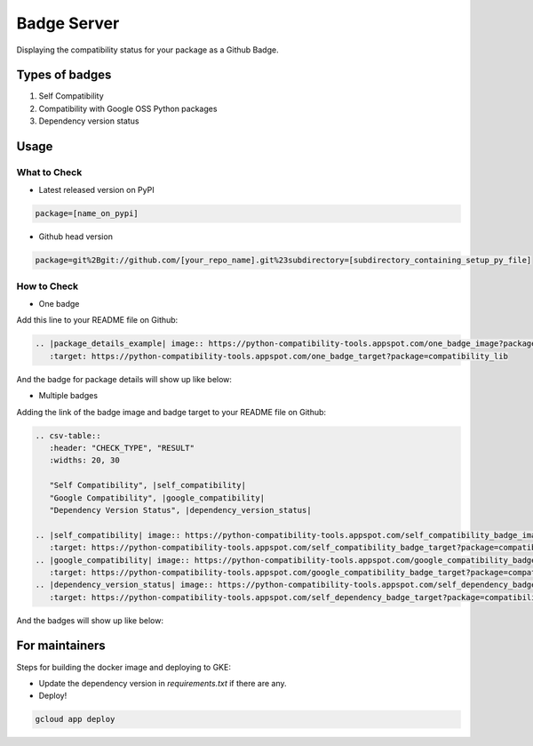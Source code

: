 Badge Server
============

Displaying the compatibility status for your package as a Github Badge.

Types of badges
---------------

1. Self Compatibility
2. Compatibility with Google OSS Python packages
3. Dependency version status

Usage
-----

What to Check
~~~~~~~~~~~~~

- Latest released version on PyPI


.. code-block::

    package=[name_on_pypi]

- Github head version

.. code-block::

    package=git%2Bgit://github.com/[your_repo_name].git%23subdirectory=[subdirectory_containing_setup_py_file]

How to Check
~~~~~~~~~~~~

- One badge

Add this line to your README file on Github:

.. code-block::

    .. |package_details_example| image:: https://python-compatibility-tools.appspot.com/one_badge_image?package=compatibility_lib
       :target: https://python-compatibility-tools.appspot.com/one_badge_target?package=compatibility_lib

And the badge for package details will show up like below:

.. image:: https://user-images.githubusercontent.com/12888824/46687056-c1255f00-cbae-11e8-9066-91d62cb120e0.png

- Multiple badges

Adding the link of the badge image and badge target to your README file on
Github:

.. code-block::

   .. csv-table::
      :header: "CHECK_TYPE", "RESULT"
      :widths: 20, 30

      "Self Compatibility", |self_compatibility|
      "Google Compatibility", |google_compatibility|
      "Dependency Version Status", |dependency_version_status|

   .. |self_compatibility| image:: https://python-compatibility-tools.appspot.com/self_compatibility_badge_image?package=compatibility_lib
      :target: https://python-compatibility-tools.appspot.com/self_compatibility_badge_target?package=compatibility_lib
   .. |google_compatibility| image:: https://python-compatibility-tools.appspot.com/google_compatibility_badge_image?package=compatibility_lib
      :target: https://python-compatibility-tools.appspot.com/google_compatibility_badge_target?package=compatibility_lib
   .. |dependency_version_status| image:: https://python-compatibility-tools.appspot.com/self_dependency_badge_image?package=compatibility_lib
      :target: https://python-compatibility-tools.appspot.com/self_dependency_badge_target?package=compatibility_lib

And the badges will show up like below:

.. image:: https://user-images.githubusercontent.com/12888824/46686958-8a4f4900-cbae-11e8-80dc-017bfd9ea437.png

For maintainers
---------------

Steps for building the docker image and deploying to GKE:

- Update the dependency version in `requirements.txt` if there are any.

- Deploy!

.. code-block::

    gcloud app deploy
